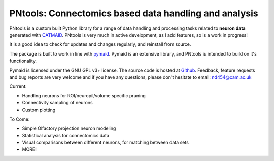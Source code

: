 PNtools: Connectomics based data handling and analysis
======================================================

.. raw:: html

   <div class="container-fluid">
      <div class="row">
         <div class="col-md-6">

PNtools is a custom built Python library for a range of data handling and processing tasks 
related to **neuron data** generated with `CATMAID <http://catmaid.readthedocs.io/en/stable/>`_.
PNtools is very much in active development, as I add features, so is a work in progress! 

It is a good idea to check for updates and changes regularly, and reinstall from source.

The package is built to work in line with `pymaid <https://pymaid.readthedocs.io/en/latest/>`_.
Pymaid is an extensive library, and PNtools is intended to build on it's functionality. 

Pymaid is licensed under the GNU GPL v3+ license. The source code is hosted
at `Github <https://github.com/NikDrummond/PNtools>`_. Feedback, feature requests
and bug reports are very welcome  and if you have any questions, please don't hesitate to email: 
nd454@cam.ac.uk


.. raw:: html

               </div>
            </div>
         </div>
         <div class="col-md-3">
            <div class="panel panel-default">
               <div class="panel-heading">
                  <h3 class="panel-title">Features</h3>
               </div>
               <div class="panel-body">

Current:

* Handling neurons for ROI/neuropil/volume specific pruning
* Connectivity sampling of neurons
* Custom plotting

To Come:

* Simple Olfactory projection neuron modeling
* Statistical analysis for connectomics data
* Visual comparisons between different neurons, for matching between data sets
* MORE!


.. raw:: html

               </div>
            </div>
         </div>
      </div>
   </div>

